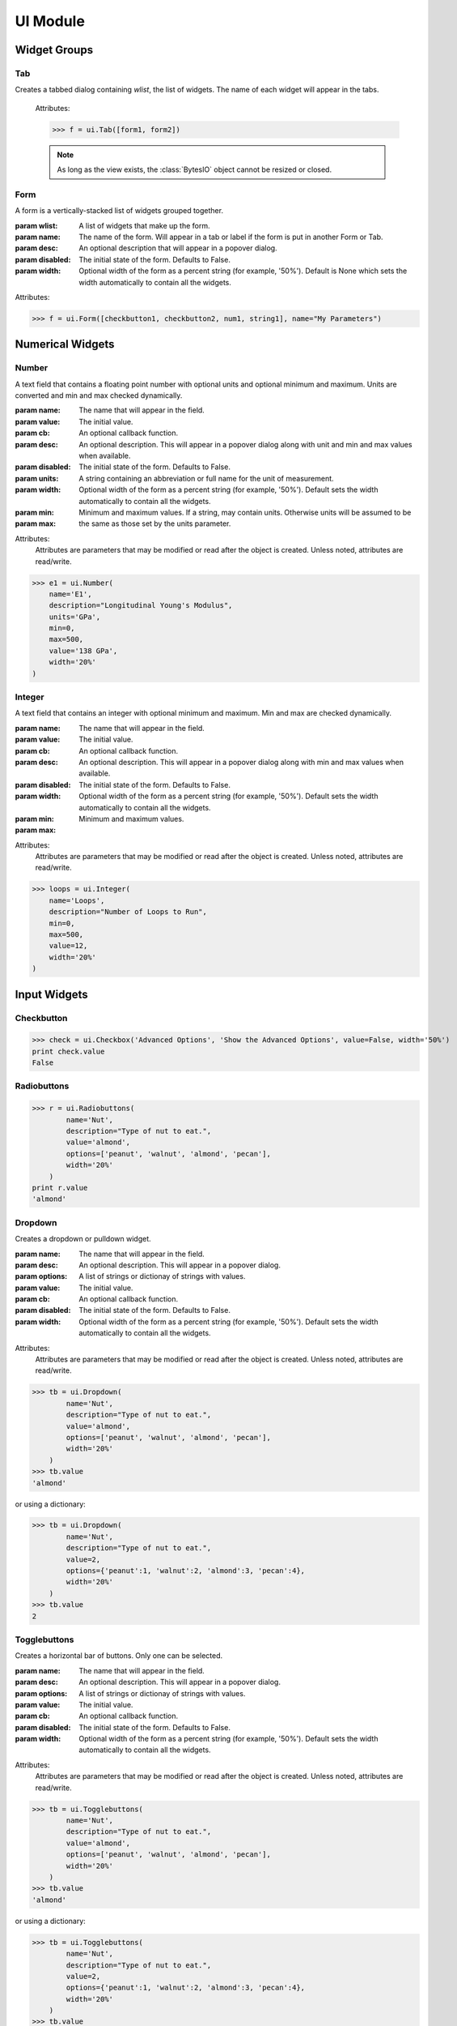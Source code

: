 UI Module
=========

.. module:: hublib.ui

Widget Groups
-------------

Tab
***

.. class:: Tab(wlist)

    Creates a tabbed dialog containing *wlist*, the list of widgets.  The name of each widget
    will appear in the tabs.

        Attributes:

        .. attribute:: disabled

            Set to True to disable all the contained widgets.

        >>> f = ui.Tab([form1, form2])

        .. note::
            As long as the view exists, the :class:`BytesIO` object cannot be
            resized or closed.

Form
****

.. class:: Form(wlist, [name="", desc="", disabled=False, width=None])

    A form is a vertically-stacked list of widgets grouped together.

    :param wlist: A list of widgets that make up the form.

    :param name: The name of the form.  Will appear in a tab or label if the form is put in
        another Form or Tab.

    :param desc: An optional description that will appear in a popover dialog.

    :param disabled: The initial state of the form. Defaults to False.

    :param width: Optional width of the form as a percent string (for example, '50%').
        Default is None which sets the width automatically to contain all the
        widgets.

    Attributes:


    .. attribute:: desc

        The form description.

    .. attribute:: disabled

        Set to True to disable all the contained widgets.

    .. attribute:: name

        The form name.

    .. attribute:: visible

        Set to False to hide the form.

    .. attribute:: width

        The form width.


    >>> f = ui.Form([checkbutton1, checkbutton2, num1, string1], name="My Parameters")


Numerical Widgets
-----------------

Number
******

.. class:: Number(name, value, [cb=None, desc='', disabled=False, units=None, width='auto', min=None, max=None])

    A text field that contains a floating point number with optional units and optional minimum and maximum. Units are converted and min and max checked dynamically.

    :param name: The name that will appear in the field.
    :param value: The initial value.
    :param cb: An optional callback function.
    :param desc: An optional description. This will appear in a popover dialog along with
        unit and min and max values when available.
    :param disabled: The initial state of the form. Defaults to False.
    :param units: A string containing an abbreviation or full name for the unit of measurement.
    :param width: Optional width of the form as a percent string (for example, '50%').
        Default sets the width automatically to contain all the widgets.
    :param min:
    :param max:  Minimum and maximum values.  If a string, may contain units.  Otherwise units will be assumed to
        be the same as those set by the units parameter.

    Attributes:
        Attributes are parameters that may be modified or read after the object is created.
        Unless noted, attributes are read/write.

    .. attribute:: desc

    .. attribute:: disabled

        Set to True to disable the widget.

    .. attribute:: max

    .. attribute:: min

    .. attribute:: name

    .. attribute:: str

        Read-only.  The value as a string, including units.  For example "5.2 m"

    .. attribute:: value

        When read, the value expressed as a floating point number.

        When writing, you can set the value to any expression that can be converted to the proper
        units.  Bad units or values outside the permitted min/max values will cause an exception.

    .. attribute:: visible

        Set to False to hide the widget.

    .. attribute:: width


    >>> e1 = ui.Number(
        name='E1',
        description="Longitudinal Young's Modulus",
        units='GPa',
        min=0,
        max=500,
        value='138 GPa',
        width='20%'
    )

.. image::  images/number.gif

Integer
*******

.. class:: Integer(name, value, [cb=None, desc='', disabled=False, width='auto', min=None, max=None])

    A text field that contains an integer with optional minimum and maximum. Min and max are checked dynamically.

    :param name: The name that will appear in the field.
    :param value: The initial value.
    :param cb: An optional callback function.
    :param desc: An optional description. This will appear in a popover dialog along with
        min and max values when available.
    :param disabled: The initial state of the form. Defaults to False.
    :param width: Optional width of the form as a percent string (for example, '50%').
        Default sets the width automatically to contain all the widgets.
    :param min:
    :param max:  Minimum and maximum values.

    Attributes:
        Attributes are parameters that may be modified or read after the object is created.
        Unless noted, attributes are read/write.

    .. attribute:: desc

    .. attribute:: disabled

        Set to True to disable the widget.

    .. attribute:: max

    .. attribute:: min

    .. attribute:: name

    .. attribute:: str

        Read-only.  The value as a string, including units.  For example "5.2 m"

    .. attribute:: value

        When read, the integer value.

        When writing, values outside the permitted min/max values will cause an exception.

    .. attribute:: visible

        Set to False to hide the widget.

    .. attribute:: width

    >>> loops = ui.Integer(
        name='Loops',
        description="Number of Loops to Run",
        min=0,
        max=500,
        value=12,
        width='20%'
    )

    .. image::  images/integer.png


Input Widgets
-------------

Checkbutton
***********

.. class:: Checkbutton(name, desc, value, [cb=None, disabled=False, width='auto'])


    >>> check = ui.Checkbox('Advanced Options', 'Show the Advanced Options', value=False, width='50%')
    print check.value
    False

Radiobuttons
************

.. class:: Radiobuttons(name, desc, options, value, [cb=None, disabled=False, width='auto'])

    >>> r = ui.Radiobuttons(
            name='Nut',
            description="Type of nut to eat.",
            value='almond',
            options=['peanut', 'walnut', 'almond', 'pecan'],
            width='20%'
        )
    print r.value
    'almond'

Dropdown
********

.. class:: Dropdown(name, desc, options, value, [cb=None, disabled=False, width='auto'])

    Creates a dropdown or pulldown widget.

    :param name: The name that will appear in the field.
    :param desc: An optional description. This will appear in a popover dialog.
    :param options: A list of strings or dictionay of strings with values.
    :param value: The initial value.
    :param cb: An optional callback function.
    :param disabled: The initial state of the form. Defaults to False.
    :param width: Optional width of the form as a percent string (for example, '50%').
        Default sets the width automatically to contain all the widgets.

    Attributes:
        Attributes are parameters that may be modified or read after the object is created.
        Unless noted, attributes are read/write.

    .. attribute:: disabled

        Set to True to disable the widget.

    .. attribute:: value

    .. attribute:: visible

        Set to False to hide the widget.

    .. attribute:: width

    >>> tb = ui.Dropdown(
            name='Nut',
            description="Type of nut to eat.",
            value='almond',
            options=['peanut', 'walnut', 'almond', 'pecan'],
            width='20%'
        )
    >>> tb.value
    'almond'

    or using a dictionary:

    >>> tb = ui.Dropdown(
            name='Nut',
            description="Type of nut to eat.",
            value=2,
            options={'peanut':1, 'walnut':2, 'almond':3, 'pecan':4},
            width='20%'
        )
    >>> tb.value
    2

    .. image::  images/dropdown.png

Togglebuttons
*************

.. class:: Togglebuttons(name, desc, options, value, [cb=None, disabled=False, width='auto'])

    Creates a horizontal bar of buttons.  Only one can be selected.

    :param name: The name that will appear in the field.
    :param desc: An optional description. This will appear in a popover dialog.
    :param options: A list of strings or dictionay of strings with values.
    :param value: The initial value.
    :param cb: An optional callback function.
    :param disabled: The initial state of the form. Defaults to False.
    :param width: Optional width of the form as a percent string (for example, '50%').
        Default sets the width automatically to contain all the widgets.

    Attributes:
        Attributes are parameters that may be modified or read after the object is created.
        Unless noted, attributes are read/write.

    .. attribute:: disabled

        Set to True to disable the widget.

    .. attribute:: value

    .. attribute:: visible

        Set to False to hide the widget.

    .. attribute:: width

    >>> tb = ui.Togglebuttons(
            name='Nut',
            description="Type of nut to eat.",
            value='almond',
            options=['peanut', 'walnut', 'almond', 'pecan'],
            width='20%'
        )
    >>> tb.value
    'almond'

    or using a dictionary:

    >>> tb = ui.Togglebuttons(
            name='Nut',
            description="Type of nut to eat.",
            value=2,
            options={'peanut':1, 'walnut':2, 'almond':3, 'pecan':4},
            width='20%'
        )
    >>> tb.value
    2

    .. image::  images/togglebuttons.png


File Upload
-----------

.. class:: FileUpload(name, desc, options, [width='auto'])

    A button that opens a file browser on your computer that allows you to upload a single file.

    :param name: The name that will appear in the field.
    :param desc: An optional description. This will appear in a popover dialog.
    :param disabled: The initial state. Defaults to False.
    :param width: Optional width as a percent string (for example, '50%').

    Attributes:
        Attributes are parameters that may be modified or read after the object is created.
        Unless noted, attributes are read/write.

    .. attribute:: visible

        Set to False to hide the widget.

    .. attribute:: width


    .. image::  images/fileupload.png

